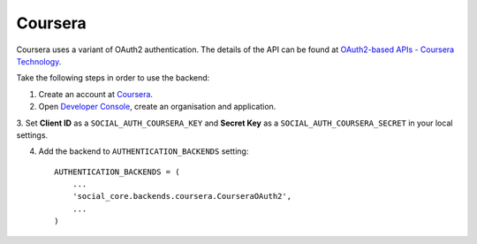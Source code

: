 Coursera
============

Coursera uses a variant of OAuth2 authentication. The details of the API
can be found at `OAuth2-based APIs - Coursera Technology`_.

Take the following steps in order to use the backend:

1. Create an account at `Coursera`_.

2. Open `Developer Console`_, create an organisation and application.

3. Set **Client ID** as a ``SOCIAL_AUTH_COURSERA_KEY`` and
**Secret Key** as a ``SOCIAL_AUTH_COURSERA_SECRET`` in your local settings.

4. Add the backend to ``AUTHENTICATION_BACKENDS`` setting::

    AUTHENTICATION_BACKENDS = (
        ...
        'social_core.backends.coursera.CourseraOAuth2',
        ...
    )

.. _OAuth2-based APIs - Coursera Technology: https://tech.coursera.org/app-platform/oauth2/
.. _Coursera: https://accounts.coursera.org/console
.. _Developer Console: https://accounts.coursera.org/console
